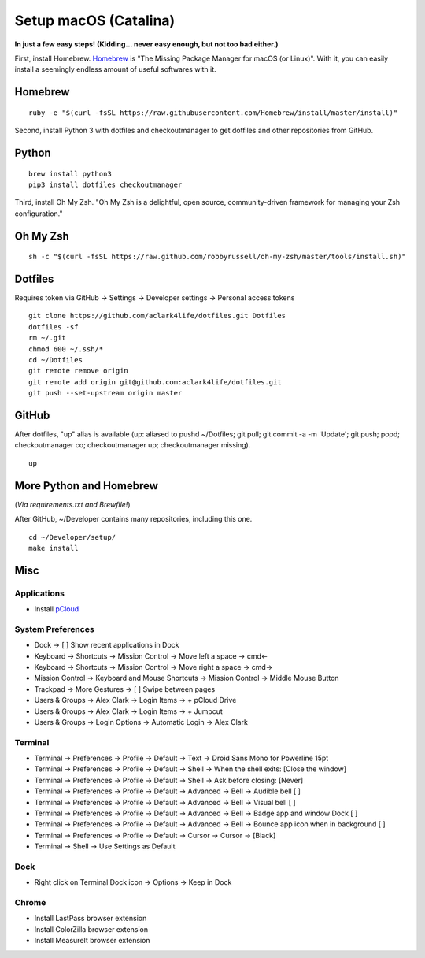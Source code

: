 Setup macOS (Catalina)
======================

**In just a few easy steps! (Kidding… never easy enough, but not too bad either.)**

First, install Homebrew. `Homebrew <https://brew.sh>`_ is "The Missing Package Manager for macOS (or Linux)". With it, you can easily install a seemingly endless amount of useful softwares with it.

Homebrew
--------

::

    ruby -e "$(curl -fsSL https://raw.githubusercontent.com/Homebrew/install/master/install)"

Second, install Python 3 with dotfiles and checkoutmanager to get dotfiles and other repositories from GitHub.


Python
------

::

    brew install python3
    pip3 install dotfiles checkoutmanager

Third, install Oh My Zsh. "Oh My Zsh is a delightful, open source, community-driven framework for managing your Zsh configuration." 

Oh My Zsh
---------

::

    sh -c "$(curl -fsSL https://raw.github.com/robbyrussell/oh-my-zsh/master/tools/install.sh)"


Dotfiles
--------

Requires token via GitHub -> Settings -> Developer settings -> Personal access tokens

::

    git clone https://github.com/aclark4life/dotfiles.git Dotfiles
    dotfiles -sf
    rm ~/.git
    chmod 600 ~/.ssh/*
    cd ~/Dotfiles
    git remote remove origin
    git remote add origin git@github.com:aclark4life/dotfiles.git
    git push --set-upstream origin master


GitHub
------

After dotfiles, "up" alias is available (up: aliased to pushd ~/Dotfiles; git pull; git commit -a -m 'Update'; git push; popd; checkoutmanager co; checkoutmanager up; checkoutmanager missing).

::

    up


More Python and Homebrew
------------------------

(*Via requirements.txt and Brewfile!*)

After GitHub, ~/Developer contains many repositories, including this one.

::

    cd ~/Developer/setup/
    make install

Misc
----

Applications
~~~~~~~~~~~~

- Install `pCloud <https://www.pcloud.com/how-to-install-pcloud-drive-mac-os.html?download=mac>`_

System Preferences
~~~~~~~~~~~~~~~~~~

- Dock -> [ ] Show recent applications in Dock
- Keyboard -> Shortcuts -> Mission Control -> Move left a space -> cmd<-
- Keyboard -> Shortcuts -> Mission Control -> Move right a space -> cmd->
- Mission Control -> Keyboard and Mouse Shortcuts -> Mission Control -> Middle Mouse Button
- Trackpad -> More Gestures -> [ ] Swipe between pages
- Users & Groups -> Alex Clark -> Login Items -> + pCloud Drive
- Users & Groups -> Alex Clark -> Login Items -> + Jumpcut
- Users & Groups -> Login Options -> Automatic Login -> Alex Clark

Terminal
~~~~~~~~

- Terminal -> Preferences -> Profile -> Default -> Text -> Droid Sans Mono for Powerline 15pt
- Terminal -> Preferences -> Profile -> Default -> Shell -> When the shell exits: [Close the window]
- Terminal -> Preferences -> Profile -> Default -> Shell -> Ask before closing: [Never]
- Terminal -> Preferences -> Profile -> Default -> Advanced -> Bell -> Audible bell [ ]
- Terminal -> Preferences -> Profile -> Default -> Advanced -> Bell -> Visual bell [ ]
- Terminal -> Preferences -> Profile -> Default -> Advanced -> Bell -> Badge app and window Dock [ ]
- Terminal -> Preferences -> Profile -> Default -> Advanced -> Bell -> Bounce app icon when in background [ ]
- Terminal -> Preferences -> Profile -> Default -> Cursor -> Cursor -> [Black]
- Terminal -> Shell -> Use Settings as Default

Dock
~~~~

- Right click on Terminal Dock icon -> Options -> Keep in Dock

Chrome
~~~~~~

- Install LastPass browser extension
- Install ColorZilla browser extension
- Install MeasureIt browser extension

